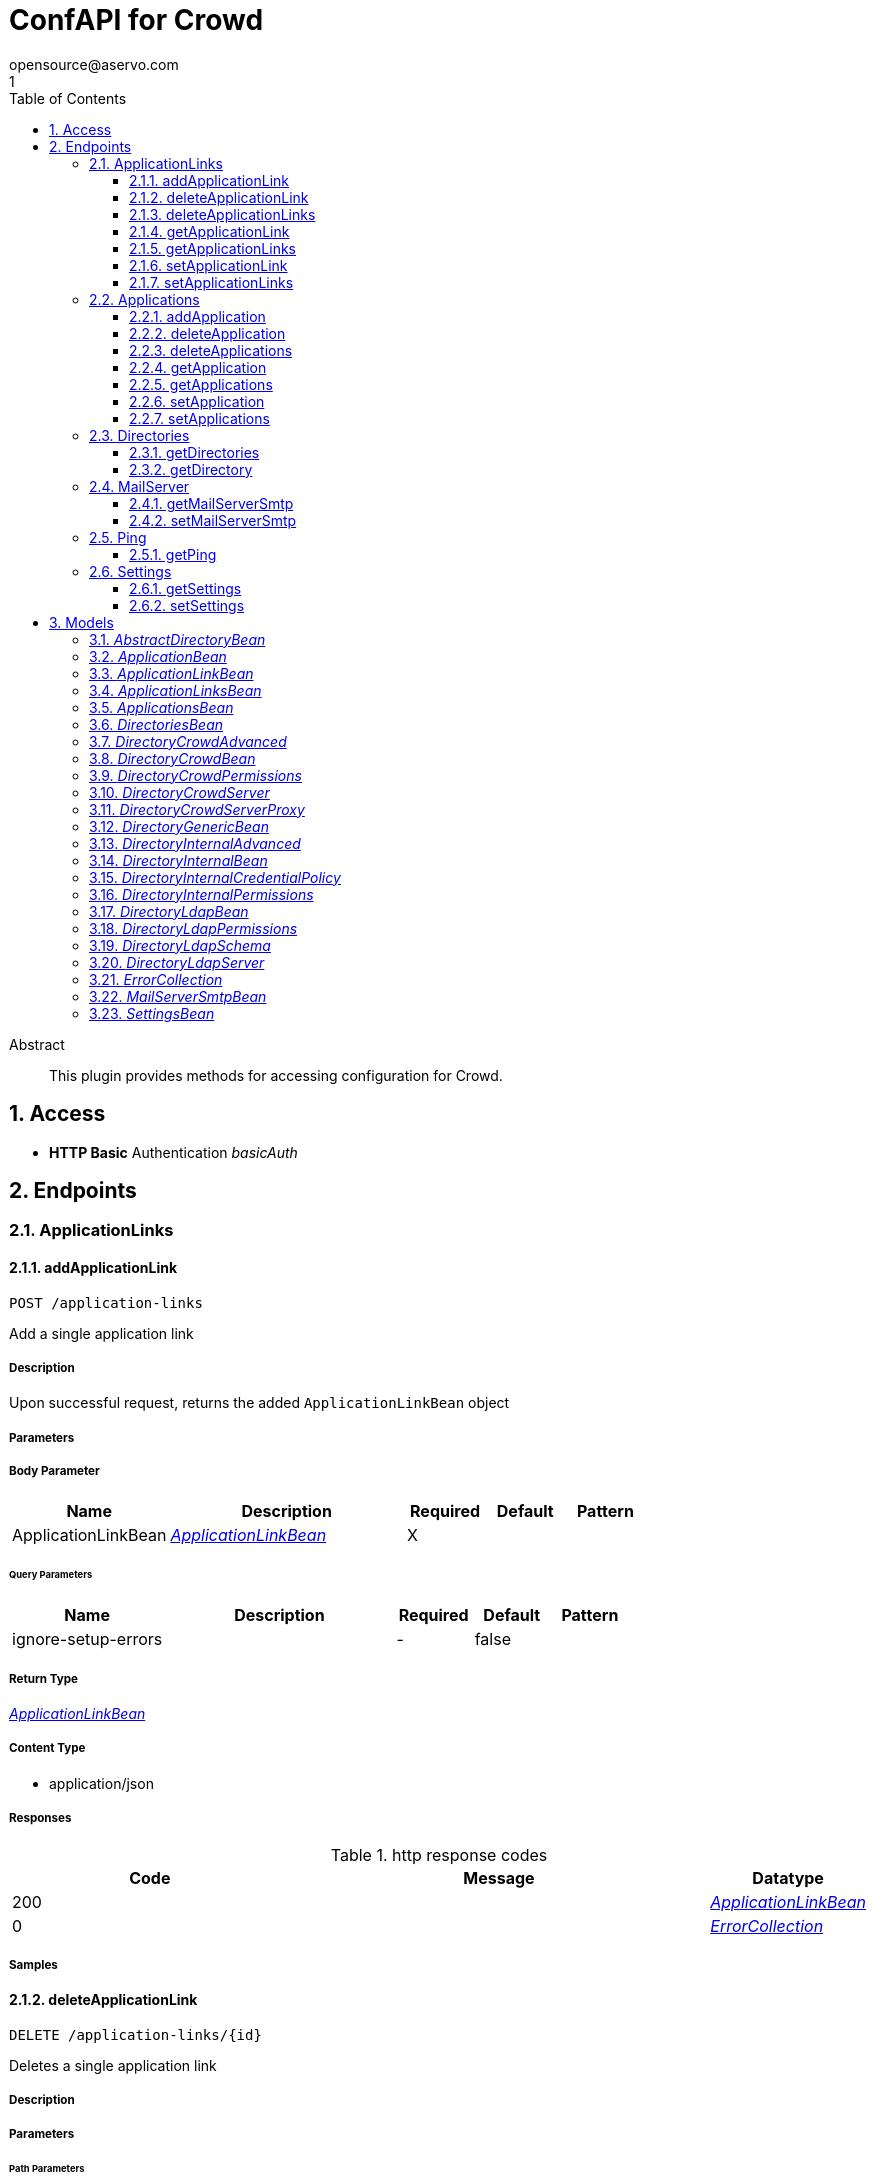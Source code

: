 = ConfAPI for Crowd
opensource@aservo.com
1
:toc: left
:numbered:
:toclevels: 3
:source-highlighter: highlightjs
:keywords: openapi, rest, ConfAPI for Crowd 
:specDir: src/main/resources/doc/
:snippetDir: 
:generator-template: v1 2019-12-20
:info-url: https://github.com/aservo/confapi-crowd-plugin
:app-name: ConfAPI for Crowd

[abstract]
.Abstract
This plugin provides methods for accessing configuration for Crowd.


// markup not found, no include::{specDir}intro.adoc[opts=optional]


== Access

* *HTTP Basic* Authentication _basicAuth_





== Endpoints


[.ApplicationLinks]
=== ApplicationLinks


[.addApplicationLink]
==== addApplicationLink
    
`POST /application-links`

Add a single application link

===== Description

Upon successful request, returns the added `ApplicationLinkBean` object


// markup not found, no include::{specDir}application-links/POST/spec.adoc[opts=optional]



===== Parameters


===== Body Parameter

[cols="2,3,1,1,1"]
|===
|Name| Description| Required| Default| Pattern

| ApplicationLinkBean
|  <<ApplicationLinkBean>>
| X
|
|

|===



====== Query Parameters

[cols="2,3,1,1,1"]
|===
|Name| Description| Required| Default| Pattern

| ignore-setup-errors
|
| -
| false
|

|===


===== Return Type

<<ApplicationLinkBean>>


===== Content Type

* application/json

===== Responses

.http response codes
[cols="2,3,1"]
|===
| Code | Message | Datatype


| 200
|
|  <<ApplicationLinkBean>>


| 0
|
|  <<ErrorCollection>>

|===

===== Samples


// markup not found, no include::{snippetDir}application-links/POST/http-request.adoc[opts=optional]


// markup not found, no include::{snippetDir}application-links/POST/http-response.adoc[opts=optional]



// file not found, no * wiremock data link :application-links/POST/POST.json[]


ifdef::internal-generation[]
===== Implementation

// markup not found, no include::{specDir}application-links/POST/implementation.adoc[opts=optional]


endif::internal-generation[]


[.deleteApplicationLink]
==== deleteApplicationLink

`DELETE /application-links/{id}`

Deletes a single application link

===== Description




// markup not found, no include::{specDir}application-links/\{id\}/DELETE/spec.adoc[opts=optional]



===== Parameters

====== Path Parameters

[cols="2,3,1,1,1"]
|===
|Name| Description| Required| Default| Pattern

| id
|
| X
| null
|

|===






===== Return Type

<<ErrorCollection>>


===== Content Type

* */*

===== Responses

.http response codes
[cols="2,3,1"]
|===
| Code | Message | Datatype


| 0
|
|  <<ErrorCollection>>

|===

===== Samples


// markup not found, no include::{snippetDir}application-links/\{id\}/DELETE/http-request.adoc[opts=optional]


// markup not found, no include::{snippetDir}application-links/\{id\}/DELETE/http-response.adoc[opts=optional]



// file not found, no * wiremock data link :application-links/{id}/DELETE/DELETE.json[]


ifdef::internal-generation[]
===== Implementation

// markup not found, no include::{specDir}application-links/\{id\}/DELETE/implementation.adoc[opts=optional]


endif::internal-generation[]


[.deleteApplicationLinks]
==== deleteApplicationLinks

`DELETE /application-links`

Deletes all application links. NOTE: The 'force' parameter must be set to 'true' in order to execute this request.

===== Description




// markup not found, no include::{specDir}application-links/DELETE/spec.adoc[opts=optional]



===== Parameters





====== Query Parameters

[cols="2,3,1,1,1"]
|===
|Name| Description| Required| Default| Pattern

| force
|
| -
| null
|

|===


===== Return Type

<<ErrorCollection>>


===== Content Type

* */*

===== Responses

.http response codes
[cols="2,3,1"]
|===
| Code | Message | Datatype


| 0
|
|  <<ErrorCollection>>

|===

===== Samples


// markup not found, no include::{snippetDir}application-links/DELETE/http-request.adoc[opts=optional]


// markup not found, no include::{snippetDir}application-links/DELETE/http-response.adoc[opts=optional]



// file not found, no * wiremock data link :application-links/DELETE/DELETE.json[]


ifdef::internal-generation[]
===== Implementation

// markup not found, no include::{specDir}application-links/DELETE/implementation.adoc[opts=optional]


endif::internal-generation[]


[.getApplicationLink]
==== getApplicationLink

`GET /application-links/{id}`

Gets a single application link

===== Description

Upon successful request, returns a `ApplicationLinkBean` object containing the requested application link


// markup not found, no include::{specDir}application-links/\{id\}/GET/spec.adoc[opts=optional]



===== Parameters

====== Path Parameters

[cols="2,3,1,1,1"]
|===
|Name| Description| Required| Default| Pattern

| id
|
| X
| null
|

|===






===== Return Type

<<ApplicationLinkBean>>


===== Content Type

* application/json

===== Responses

.http response codes
[cols="2,3,1"]
|===
| Code | Message | Datatype


| 200
|
|  <<ApplicationLinkBean>>


| 0
|
|  <<ErrorCollection>>

|===

===== Samples


// markup not found, no include::{snippetDir}application-links/\{id\}/GET/http-request.adoc[opts=optional]


// markup not found, no include::{snippetDir}application-links/\{id\}/GET/http-response.adoc[opts=optional]



// file not found, no * wiremock data link :application-links/{id}/GET/GET.json[]


ifdef::internal-generation[]
===== Implementation

// markup not found, no include::{specDir}application-links/\{id\}/GET/implementation.adoc[opts=optional]


endif::internal-generation[]


[.getApplicationLinks]
==== getApplicationLinks

`GET /application-links`

Get all application links

===== Description

Upon successful request, returns a `ApplicationLinksBean` object containing all application links


// markup not found, no include::{specDir}application-links/GET/spec.adoc[opts=optional]



===== Parameters







===== Return Type

<<ApplicationLinksBean>>


===== Content Type

* application/json

===== Responses

.http response codes
[cols="2,3,1"]
|===
| Code | Message | Datatype


| 200
|
|  <<ApplicationLinksBean>>


| 0
|
|  <<ErrorCollection>>

|===

===== Samples


// markup not found, no include::{snippetDir}application-links/GET/http-request.adoc[opts=optional]


// markup not found, no include::{snippetDir}application-links/GET/http-response.adoc[opts=optional]



// file not found, no * wiremock data link :application-links/GET/GET.json[]


ifdef::internal-generation[]
===== Implementation

// markup not found, no include::{specDir}application-links/GET/implementation.adoc[opts=optional]


endif::internal-generation[]


[.setApplicationLink]
==== setApplicationLink

`PUT /application-links/{id}`

Updates an application link

===== Description

Upon successful request, returns the updated `ApplicationLinkBean` object containing the updated application link


// markup not found, no include::{specDir}application-links/\{id\}/PUT/spec.adoc[opts=optional]



===== Parameters

====== Path Parameters

[cols="2,3,1,1,1"]
|===
|Name| Description| Required| Default| Pattern

| id
|
| X
| null
|

|===

===== Body Parameter

[cols="2,3,1,1,1"]
|===
|Name| Description| Required| Default| Pattern

| ApplicationLinkBean
|  <<ApplicationLinkBean>>
| X
|
|

|===



====== Query Parameters

[cols="2,3,1,1,1"]
|===
|Name| Description| Required| Default| Pattern

| ignore-setup-errors
|
| -
| false
|

|===


===== Return Type

<<ApplicationLinkBean>>


===== Content Type

* application/json

===== Responses

.http response codes
[cols="2,3,1"]
|===
| Code | Message | Datatype


| 200
|
|  <<ApplicationLinkBean>>


| 0
|
|  <<ErrorCollection>>

|===

===== Samples


// markup not found, no include::{snippetDir}application-links/\{id\}/PUT/http-request.adoc[opts=optional]


// markup not found, no include::{snippetDir}application-links/\{id\}/PUT/http-response.adoc[opts=optional]



// file not found, no * wiremock data link :application-links/{id}/PUT/PUT.json[]


ifdef::internal-generation[]
===== Implementation

// markup not found, no include::{specDir}application-links/\{id\}/PUT/implementation.adoc[opts=optional]


endif::internal-generation[]


[.setApplicationLinks]
==== setApplicationLinks

`PUT /application-links`

Sets or updates a set of application links

===== Description

Upon successful request, returns a `ApplicationLinksBean` object containing all application links


// markup not found, no include::{specDir}application-links/PUT/spec.adoc[opts=optional]



===== Parameters


===== Body Parameter

[cols="2,3,1,1,1"]
|===
|Name| Description| Required| Default| Pattern

| ApplicationLinksBean
|  <<ApplicationLinksBean>>
| X
|
|

|===



====== Query Parameters

[cols="2,3,1,1,1"]
|===
|Name| Description| Required| Default| Pattern

| ignore-setup-errors
|
| -
| false
|

|===


===== Return Type

<<ApplicationLinksBean>>


===== Content Type

* application/json

===== Responses

.http response codes
[cols="2,3,1"]
|===
| Code | Message | Datatype


| 200
|
|  <<ApplicationLinksBean>>


| 0
|
|  <<ErrorCollection>>

|===

===== Samples


// markup not found, no include::{snippetDir}application-links/PUT/http-request.adoc[opts=optional]


// markup not found, no include::{snippetDir}application-links/PUT/http-response.adoc[opts=optional]



// file not found, no * wiremock data link :application-links/PUT/PUT.json[]


ifdef::internal-generation[]
===== Implementation

// markup not found, no include::{specDir}application-links/PUT/implementation.adoc[opts=optional]


endif::internal-generation[]


[.Applications]
=== Applications


[.addApplication]
==== addApplication

`POST /applications`

Add an application

===== Description




// markup not found, no include::{specDir}applications/POST/spec.adoc[opts=optional]



===== Parameters


===== Body Parameter

[cols="2,3,1,1,1"]
|===
|Name| Description| Required| Default| Pattern

| ApplicationBean
|  <<ApplicationBean>>
| -
|
|

|===





===== Return Type

<<ApplicationBean>>


===== Content Type

* application/json

===== Responses

.http response codes
[cols="2,3,1"]
|===
| Code | Message | Datatype


| 200
| Returns the added application.
|  <<ApplicationBean>>


| 0
| Returns a list of error messages.
|  <<ErrorCollection>>

|===

===== Samples


// markup not found, no include::{snippetDir}applications/POST/http-request.adoc[opts=optional]


// markup not found, no include::{snippetDir}applications/POST/http-response.adoc[opts=optional]



// file not found, no * wiremock data link :applications/POST/POST.json[]


ifdef::internal-generation[]
===== Implementation

// markup not found, no include::{specDir}applications/POST/implementation.adoc[opts=optional]


endif::internal-generation[]


[.deleteApplication]
==== deleteApplication

`DELETE /applications/{id}`

Delete an application

===== Description




// markup not found, no include::{specDir}applications/\{id\}/DELETE/spec.adoc[opts=optional]



===== Parameters

====== Path Parameters

[cols="2,3,1,1,1"]
|===
|Name| Description| Required| Default| Pattern

| id
|
| X
| null
|

|===






===== Return Type



-

===== Content Type

* */*

===== Responses

.http response codes
[cols="2,3,1"]
|===
| Code | Message | Datatype


| 200
| Returns an empty body.
|  <<>>


| 0
| Returns a list of error messages.
|  <<ErrorCollection>>

|===

===== Samples


// markup not found, no include::{snippetDir}applications/\{id\}/DELETE/http-request.adoc[opts=optional]


// markup not found, no include::{snippetDir}applications/\{id\}/DELETE/http-response.adoc[opts=optional]



// file not found, no * wiremock data link :applications/{id}/DELETE/DELETE.json[]


ifdef::internal-generation[]
===== Implementation

// markup not found, no include::{specDir}applications/\{id\}/DELETE/implementation.adoc[opts=optional]


endif::internal-generation[]


[.deleteApplications]
==== deleteApplications

`DELETE /applications`

Delete all applications

===== Description

NOTE: The 'force' parameter must be se to 'true' in order to execute this request.


// markup not found, no include::{specDir}applications/DELETE/spec.adoc[opts=optional]



===== Parameters





====== Query Parameters

[cols="2,3,1,1,1"]
|===
|Name| Description| Required| Default| Pattern

| force
|
| -
| null
|

|===


===== Return Type



-

===== Content Type

* */*

===== Responses

.http response codes
[cols="2,3,1"]
|===
| Code | Message | Datatype


| 200
| Returns an empty body.
|  <<>>


| 0
| Returns a list of error messages.
|  <<ErrorCollection>>

|===

===== Samples


// markup not found, no include::{snippetDir}applications/DELETE/http-request.adoc[opts=optional]


// markup not found, no include::{snippetDir}applications/DELETE/http-response.adoc[opts=optional]



// file not found, no * wiremock data link :applications/DELETE/DELETE.json[]


ifdef::internal-generation[]
===== Implementation

// markup not found, no include::{specDir}applications/DELETE/implementation.adoc[opts=optional]


endif::internal-generation[]


[.getApplication]
==== getApplication

`GET /applications/{id}`

Get an application

===== Description




// markup not found, no include::{specDir}applications/\{id\}/GET/spec.adoc[opts=optional]



===== Parameters

====== Path Parameters

[cols="2,3,1,1,1"]
|===
|Name| Description| Required| Default| Pattern

| id
|
| X
| null
|

|===






===== Return Type

<<ApplicationsBean>>


===== Content Type

* application/json

===== Responses

.http response codes
[cols="2,3,1"]
|===
| Code | Message | Datatype


| 200
| Returns the requested application.
|  <<ApplicationsBean>>


| 0
| Returns a list of error messages.
|  <<ErrorCollection>>

|===

===== Samples


// markup not found, no include::{snippetDir}applications/\{id\}/GET/http-request.adoc[opts=optional]


// markup not found, no include::{snippetDir}applications/\{id\}/GET/http-response.adoc[opts=optional]



// file not found, no * wiremock data link :applications/{id}/GET/GET.json[]


ifdef::internal-generation[]
===== Implementation

// markup not found, no include::{specDir}applications/\{id\}/GET/implementation.adoc[opts=optional]


endif::internal-generation[]


[.getApplications]
==== getApplications

`GET /applications`

Get all applications

===== Description

Upon successful request, returns a `ApplicationsBean` object containing all applications


// markup not found, no include::{specDir}applications/GET/spec.adoc[opts=optional]



===== Parameters







===== Return Type

<<ApplicationsBean>>


===== Content Type

* application/json

===== Responses

.http response codes
[cols="2,3,1"]
|===
| Code | Message | Datatype


| 200
| Returns all applications.
|  <<ApplicationsBean>>


| 0
| Returns a list of error messages.
|  <<ErrorCollection>>

|===

===== Samples


// markup not found, no include::{snippetDir}applications/GET/http-request.adoc[opts=optional]


// markup not found, no include::{snippetDir}applications/GET/http-response.adoc[opts=optional]



// file not found, no * wiremock data link :applications/GET/GET.json[]


ifdef::internal-generation[]
===== Implementation

// markup not found, no include::{specDir}applications/GET/implementation.adoc[opts=optional]


endif::internal-generation[]


[.setApplication]
==== setApplication

`PUT /applications/{id}`

Update an application

===== Description




// markup not found, no include::{specDir}applications/\{id\}/PUT/spec.adoc[opts=optional]



===== Parameters

====== Path Parameters

[cols="2,3,1,1,1"]
|===
|Name| Description| Required| Default| Pattern

| id
|
| X
| null
|

|===

===== Body Parameter

[cols="2,3,1,1,1"]
|===
|Name| Description| Required| Default| Pattern

| ApplicationBean
|  <<ApplicationBean>>
| -
|
|

|===





===== Return Type

<<ApplicationBean>>


===== Content Type

* application/json

===== Responses

.http response codes
[cols="2,3,1"]
|===
| Code | Message | Datatype


| 200
| Returns the updated application.
|  <<ApplicationBean>>


| 0
| Returns a list of error messages.
|  <<ErrorCollection>>

|===

===== Samples


// markup not found, no include::{snippetDir}applications/\{id\}/PUT/http-request.adoc[opts=optional]


// markup not found, no include::{snippetDir}applications/\{id\}/PUT/http-response.adoc[opts=optional]



// file not found, no * wiremock data link :applications/{id}/PUT/PUT.json[]


ifdef::internal-generation[]
===== Implementation

// markup not found, no include::{specDir}applications/\{id\}/PUT/implementation.adoc[opts=optional]


endif::internal-generation[]


[.setApplications]
==== setApplications

`PUT /applications`

Set or update a list of applications

===== Description

NOTE: All existing applications with the same 'name' attribute are updated.


// markup not found, no include::{specDir}applications/PUT/spec.adoc[opts=optional]



===== Parameters


===== Body Parameter

[cols="2,3,1,1,1"]
|===
|Name| Description| Required| Default| Pattern

| ApplicationsBean
|  <<ApplicationsBean>>
| -
|
|

|===





===== Return Type

<<ApplicationsBean>>


===== Content Type

* application/json

===== Responses

.http response codes
[cols="2,3,1"]
|===
| Code | Message | Datatype


| 200
| Returns all applications.
|  <<ApplicationsBean>>


| 0
| Returns a list of error messages.
|  <<ErrorCollection>>

|===

===== Samples


// markup not found, no include::{snippetDir}applications/PUT/http-request.adoc[opts=optional]


// markup not found, no include::{snippetDir}applications/PUT/http-response.adoc[opts=optional]



// file not found, no * wiremock data link :applications/PUT/PUT.json[]


ifdef::internal-generation[]
===== Implementation

// markup not found, no include::{specDir}applications/PUT/implementation.adoc[opts=optional]


endif::internal-generation[]


[.Directories]
=== Directories


[.getDirectories]
==== getDirectories

`GET /directories`

Get the list of directories

===== Description




// markup not found, no include::{specDir}directories/GET/spec.adoc[opts=optional]



===== Parameters







===== Return Type

<<DirectoriesBean>>


===== Content Type

* application/json

===== Responses

.http response codes
[cols="2,3,1"]
|===
| Code | Message | Datatype


| 200
|
|  <<DirectoriesBean>>


| 0
|
|  <<ErrorCollection>>

|===

===== Samples


// markup not found, no include::{snippetDir}directories/GET/http-request.adoc[opts=optional]


// markup not found, no include::{snippetDir}directories/GET/http-response.adoc[opts=optional]



// file not found, no * wiremock data link :directories/GET/GET.json[]


ifdef::internal-generation[]
===== Implementation

// markup not found, no include::{specDir}directories/GET/implementation.adoc[opts=optional]


endif::internal-generation[]


[.getDirectory]
==== getDirectory

`GET /directories/{id}`

Get a directory based on it's ID

===== Description




// markup not found, no include::{specDir}directories/\{id\}/GET/spec.adoc[opts=optional]



===== Parameters

====== Path Parameters

[cols="2,3,1,1,1"]
|===
|Name| Description| Required| Default| Pattern

| id
|
| X
| null
|

|===






===== Return Type


<<oneOf&lt;DirectoryInternalBean,DirectoryGenericBean&gt;>>


===== Content Type

* application/json

===== Responses

.http response codes
[cols="2,3,1"]
|===
| Code | Message | Datatype


| 200
|
|  <<oneOf&lt;DirectoryInternalBean,DirectoryGenericBean&gt;>>


| 0
|
|  <<ErrorCollection>>

|===

===== Samples


// markup not found, no include::{snippetDir}directories/\{id\}/GET/http-request.adoc[opts=optional]


// markup not found, no include::{snippetDir}directories/\{id\}/GET/http-response.adoc[opts=optional]



// file not found, no * wiremock data link :directories/{id}/GET/GET.json[]


ifdef::internal-generation[]
===== Implementation

// markup not found, no include::{specDir}directories/\{id\}/GET/implementation.adoc[opts=optional]


endif::internal-generation[]


[.MailServer]
=== MailServer


[.getMailServerSmtp]
==== getMailServerSmtp

`GET /mail-server/smtp`

Get the default SMTP mail server

===== Description




// markup not found, no include::{specDir}mail-server/smtp/GET/spec.adoc[opts=optional]



===== Parameters







===== Return Type

<<MailServerSmtpBean>>


===== Content Type

* application/json

===== Responses

.http response codes
[cols="2,3,1"]
|===
| Code | Message | Datatype


| 200
|
|  <<MailServerSmtpBean>>


| 204
|
|  <<ErrorCollection>>


| 0
|
|  <<ErrorCollection>>

|===

===== Samples


// markup not found, no include::{snippetDir}mail-server/smtp/GET/http-request.adoc[opts=optional]


// markup not found, no include::{snippetDir}mail-server/smtp/GET/http-response.adoc[opts=optional]



// file not found, no * wiremock data link :mail-server/smtp/GET/GET.json[]


ifdef::internal-generation[]
===== Implementation

// markup not found, no include::{specDir}mail-server/smtp/GET/implementation.adoc[opts=optional]


endif::internal-generation[]


[.setMailServerSmtp]
==== setMailServerSmtp

`PUT /mail-server/smtp`

Set the default SMTP mail server

===== Description




// markup not found, no include::{specDir}mail-server/smtp/PUT/spec.adoc[opts=optional]



===== Parameters


===== Body Parameter

[cols="2,3,1,1,1"]
|===
|Name| Description| Required| Default| Pattern

| MailServerSmtpBean
|  <<MailServerSmtpBean>>
| X
|
|

|===





===== Return Type

<<MailServerSmtpBean>>


===== Content Type

* application/json

===== Responses

.http response codes
[cols="2,3,1"]
|===
| Code | Message | Datatype


| 200
|
|  <<MailServerSmtpBean>>


| 0
|
|  <<ErrorCollection>>

|===

===== Samples


// markup not found, no include::{snippetDir}mail-server/smtp/PUT/http-request.adoc[opts=optional]


// markup not found, no include::{snippetDir}mail-server/smtp/PUT/http-response.adoc[opts=optional]



// file not found, no * wiremock data link :mail-server/smtp/PUT/PUT.json[]


ifdef::internal-generation[]
===== Implementation

// markup not found, no include::{specDir}mail-server/smtp/PUT/implementation.adoc[opts=optional]


endif::internal-generation[]


[.Ping]
=== Ping


[.getPing]
==== getPing

`GET /ping`

Simple ping method for probing the REST api. Returns 'pong' upon success

===== Description




// markup not found, no include::{specDir}ping/GET/spec.adoc[opts=optional]



===== Parameters







===== Return Type



-

===== Content Type

* text/plain

===== Responses

.http response codes
[cols="2,3,1"]
|===
| Code | Message | Datatype


| 0
| default response
|  <<>>

|===

===== Samples


// markup not found, no include::{snippetDir}ping/GET/http-request.adoc[opts=optional]


// markup not found, no include::{snippetDir}ping/GET/http-response.adoc[opts=optional]



// file not found, no * wiremock data link :ping/GET/GET.json[]


ifdef::internal-generation[]
===== Implementation

// markup not found, no include::{specDir}ping/GET/implementation.adoc[opts=optional]


endif::internal-generation[]


[.Settings]
=== Settings


[.getSettings]
==== getSettings

`GET /settings`

Get the application settings

===== Description




// markup not found, no include::{specDir}settings/GET/spec.adoc[opts=optional]



===== Parameters







===== Return Type

<<SettingsBean>>


===== Content Type

* application/json

===== Responses

.http response codes
[cols="2,3,1"]
|===
| Code | Message | Datatype


| 200
|
|  <<SettingsBean>>


| 0
|
|  <<ErrorCollection>>

|===

===== Samples


// markup not found, no include::{snippetDir}settings/GET/http-request.adoc[opts=optional]


// markup not found, no include::{snippetDir}settings/GET/http-response.adoc[opts=optional]



// file not found, no * wiremock data link :settings/GET/GET.json[]


ifdef::internal-generation[]
===== Implementation

// markup not found, no include::{specDir}settings/GET/implementation.adoc[opts=optional]


endif::internal-generation[]


[.setSettings]
==== setSettings

`PUT /settings`

Set the application settings

===== Description




// markup not found, no include::{specDir}settings/PUT/spec.adoc[opts=optional]



===== Parameters


===== Body Parameter

[cols="2,3,1,1,1"]
|===
|Name| Description| Required| Default| Pattern

| SettingsBean
|  <<SettingsBean>>
| X
|
|

|===





===== Return Type

<<SettingsBean>>


===== Content Type

* application/json

===== Responses

.http response codes
[cols="2,3,1"]
|===
| Code | Message | Datatype


| 200
|
|  <<SettingsBean>>


| 0
|
|  <<ErrorCollection>>

|===

===== Samples


// markup not found, no include::{snippetDir}settings/PUT/http-request.adoc[opts=optional]


// markup not found, no include::{snippetDir}settings/PUT/http-response.adoc[opts=optional]



// file not found, no * wiremock data link :settings/PUT/PUT.json[]


ifdef::internal-generation[]
===== Implementation

// markup not found, no include::{specDir}settings/PUT/implementation.adoc[opts=optional]


endif::internal-generation[]


[#models]
== Models


[#AbstractDirectoryBean]
=== _AbstractDirectoryBean_



[.fields-AbstractDirectoryBean]
[cols="2,1,2,4,1"]
|===
| Field Name| Required| Type| Description| Format

| id
|
| Long
|
| int64

| name
| X
| String
|
|

| description
|
| String
|
|

| active
|
| Boolean
|
|

| server
|
| DirectoryLdapServer
|
|

| permissions
|
| DirectoryLdapPermissions
|
|

| advanced
|
| DirectoryInternalAdvanced
|
|

| credentialPolicy
|
| DirectoryInternalCredentialPolicy
|
|

| schema
|
| DirectoryLdapSchema
|
|

|===


[#ApplicationBean]
=== _ApplicationBean_



[.fields-ApplicationBean]
[cols="2,1,2,4,1"]
|===
| Field Name| Required| Type| Description| Format

| id
|
| Long
|
| int64

| name
|
| String
|
|

| description
|
| String
|
|

| active
|
| Boolean
|
|

| type
|
| String
|
|  _Enum:_ GENERIC, PLUGIN, CROWD, JIRA, CONFLUENCE, BITBUCKET, FISHEYE, CRUCIBLE, BAMBOO,

| password
|
| String
|
|

|===


[#ApplicationLinkBean]
=== _ApplicationLinkBean_



[.fields-ApplicationLinkBean]
[cols="2,1,2,4,1"]
|===
| Field Name| Required| Type| Description| Format

| id
|
| UUID
|
| uuid

| name
| X
| String
|
|

| type
| X
| String
|
|  _Enum:_ BAMBOO, JIRA, BITBUCKET, CONFLUENCE, FISHEYE, CROWD,

| displayUrl
| X
| URI
|
| uri

| rpcUrl
| X
| URI
|
| uri

| primary
|
| Boolean
|
|

| status
|
| String
|
|  _Enum:_ AVAILABLE, UNAVAILABLE, CONFIGURATION_ERROR,

| username
|
| String
|
|

| password
|
| String
|
|

|===


[#ApplicationLinksBean]
=== _ApplicationLinksBean_



[.fields-ApplicationLinksBean]
[cols="2,1,2,4,1"]
|===
| Field Name| Required| Type| Description| Format

| applicationLinks
|
| List  of <<ApplicationLinkBean>>
|
|

|===


[#ApplicationsBean]
=== _ApplicationsBean_



[.fields-ApplicationsBean]
[cols="2,1,2,4,1"]
|===
| Field Name| Required| Type| Description| Format

| applications
|
| List  of <<ApplicationBean>>
|
|

|===


[#DirectoriesBean]
=== _DirectoriesBean_



[.fields-DirectoriesBean]
[cols="2,1,2,4,1"]
|===
| Field Name| Required| Type| Description| Format

| directories
|
| List  of <<AbstractDirectoryBean>>
|
|

|===


[#DirectoryCrowdAdvanced]
=== _DirectoryCrowdAdvanced_



[.fields-DirectoryCrowdAdvanced]
[cols="2,1,2,4,1"]
|===
| Field Name| Required| Type| Description| Format

| enableNestedGroups
|
| Boolean
|
|

| enableIncrementalSync
|
| Boolean
|
|

| updateGroupMembershipMethod
|
| String
|
|

| updateSyncIntervalInMinutes
|
| Integer
|
| int32

|===


[#DirectoryCrowdBean]
=== _DirectoryCrowdBean_



[.fields-DirectoryCrowdBean]
[cols="2,1,2,4,1"]
|===
| Field Name| Required| Type| Description| Format

| id
|
| Long
|
| int64

| name
| X
| String
|
|

| description
|
| String
|
|

| active
|
| Boolean
|
|

| server
|
| DirectoryCrowdServer
|
|

| permissions
|
| DirectoryCrowdPermissions
|
|

| advanced
|
| DirectoryCrowdAdvanced
|
|

|===


[#DirectoryCrowdPermissions]
=== _DirectoryCrowdPermissions_



[.fields-DirectoryCrowdPermissions]
[cols="2,1,2,4,1"]
|===
| Field Name| Required| Type| Description| Format

| readOnly
|
| Boolean
|
|

| fullAccess
|
| Boolean
|
|

|===


[#DirectoryCrowdServer]
=== _DirectoryCrowdServer_



[.fields-DirectoryCrowdServer]
[cols="2,1,2,4,1"]
|===
| Field Name| Required| Type| Description| Format

| url
| X
| URI
|
| uri

| proxy
|
| DirectoryCrowdServerProxy
|
|

| appUsername
| X
| String
|
|

| appPassword
| X
| String
|
|

| connectionTimeoutInMillis
|
| Long
|
| int64

| maxConnections
|
| Integer
|
| int32

|===


[#DirectoryCrowdServerProxy]
=== _DirectoryCrowdServerProxy_



[.fields-DirectoryCrowdServerProxy]
[cols="2,1,2,4,1"]
|===
| Field Name| Required| Type| Description| Format

| host
|
| String
|
|

| port
|
| Integer
|
| int32

| username
|
| String
|
|

| password
|
| String
|
|

|===


[#DirectoryGenericBean]
=== _DirectoryGenericBean_



[.fields-DirectoryGenericBean]
[cols="2,1,2,4,1"]
|===
| Field Name| Required| Type| Description| Format

| id
|
| Long
|
| int64

| name
| X
| String
|
|

| description
|
| String
|
|

| active
|
| Boolean
|
|

|===


[#DirectoryInternalAdvanced]
=== _DirectoryInternalAdvanced_



[.fields-DirectoryInternalAdvanced]
[cols="2,1,2,4,1"]
|===
| Field Name| Required| Type| Description| Format

| enableNestedGroups
|
| Boolean
|
|

|===


[#DirectoryInternalBean]
=== _DirectoryInternalBean_



[.fields-DirectoryInternalBean]
[cols="2,1,2,4,1"]
|===
| Field Name| Required| Type| Description| Format

| id
|
| Long
|
| int64

| name
| X
| String
|
|

| description
|
| String
|
|

| active
|
| Boolean
|
|

| credentialPolicy
|
| DirectoryInternalCredentialPolicy
|
|

| advanced
|
| DirectoryInternalAdvanced
|
|

| permissions
|
| DirectoryInternalPermissions
|
|

|===


[#DirectoryInternalCredentialPolicy]
=== _DirectoryInternalCredentialPolicy_



[.fields-DirectoryInternalCredentialPolicy]
[cols="2,1,2,4,1"]
|===
| Field Name| Required| Type| Description| Format

| passwordRegex
|
| String
|
|

| passwordComplexityMessage
|
| String
|
|

| passwordMaxAttempts
|
| Long
|
| int64

| passwordHistoryCount
|
| Long
|
| int64

| passwordMaxChangeTime
|
| Long
|
| int64

| passwordExpiryNotificationDays
|
| List  of <<integer>>
|
| int32

| passwordEncryptionMethod
|
| String
|
|

|===


[#DirectoryInternalPermissions]
=== _DirectoryInternalPermissions_



[.fields-DirectoryInternalPermissions]
[cols="2,1,2,4,1"]
|===
| Field Name| Required| Type| Description| Format

| addGroup
|
| Boolean
|
|

| addUser
|
| Boolean
|
|

| modifyGroup
|
| Boolean
|
|

| modifyUser
|
| Boolean
|
|

| modifyGroupAttributes
|
| Boolean
|
|

| modifyUserAttributes
|
| Boolean
|
|

| removeGroup
|
| Boolean
|
|

| removeUser
|
| Boolean
|
|

|===


[#DirectoryLdapBean]
=== _DirectoryLdapBean_



[.fields-DirectoryLdapBean]
[cols="2,1,2,4,1"]
|===
| Field Name| Required| Type| Description| Format

| id
|
| Long
|
| int64

| name
| X
| String
|
|

| description
|
| String
|
|

| active
|
| Boolean
|
|

| server
|
| DirectoryLdapServer
|
|

| schema
|
| DirectoryLdapSchema
|
|

| permissions
|
| DirectoryLdapPermissions
|
|

|===


[#DirectoryLdapPermissions]
=== _DirectoryLdapPermissions_



[.fields-DirectoryLdapPermissions]
[cols="2,1,2,4,1"]
|===
| Field Name| Required| Type| Description| Format

| readOnly
|
| Boolean
|
|

| readOnlyForLocalGroups
|
| Boolean
|
|

| fullAccess
|
| Boolean
|
|

|===


[#DirectoryLdapSchema]
=== _DirectoryLdapSchema_



[.fields-DirectoryLdapSchema]
[cols="2,1,2,4,1"]
|===
| Field Name| Required| Type| Description| Format

| baseDn
|
| String
|
|

| userDn
|
| String
|
|

| groupDn
|
| String
|
|

|===


[#DirectoryLdapServer]
=== _DirectoryLdapServer_



[.fields-DirectoryLdapServer]
[cols="2,1,2,4,1"]
|===
| Field Name| Required| Type| Description| Format

| host
| X
| String
|
|

| port
|
| Integer
|
| int32

| useSsl
|
| Boolean
|
|

| username
|
| String
|
|

| password
|
| String
|
|

|===


[#ErrorCollection]
=== _ErrorCollection_



[.fields-ErrorCollection]
[cols="2,1,2,4,1"]
|===
| Field Name| Required| Type| Description| Format

| errorMessages
|
| List  of <<string>>
|
|

|===


[#MailServerSmtpBean]
=== _MailServerSmtpBean_



[.fields-MailServerSmtpBean]
[cols="2,1,2,4,1"]
|===
| Field Name| Required| Type| Description| Format

| name
|
| String
|
|

| description
|
| String
|
|

| host
|
| String
|
|

| port
|
| Integer
|
| int32

| protocol
|
| String
|
|

| timeout
|
| Long
|
| int64

| username
|
| String
|
|

| password
|
| String
|
|

| adminContact
|
| String
|
|

| from
|
| String
|
|

| prefix
|
| String
|
|

| useTls
|
| Boolean
|
|

|===


[#SettingsBean]
=== _SettingsBean_



[.fields-SettingsBean]
[cols="2,1,2,4,1"]
|===
| Field Name| Required| Type| Description| Format

| baseUrl
|
| URI
|
| uri

| mode
|
| String
|
|

| title
|
| String
|
|

|===

